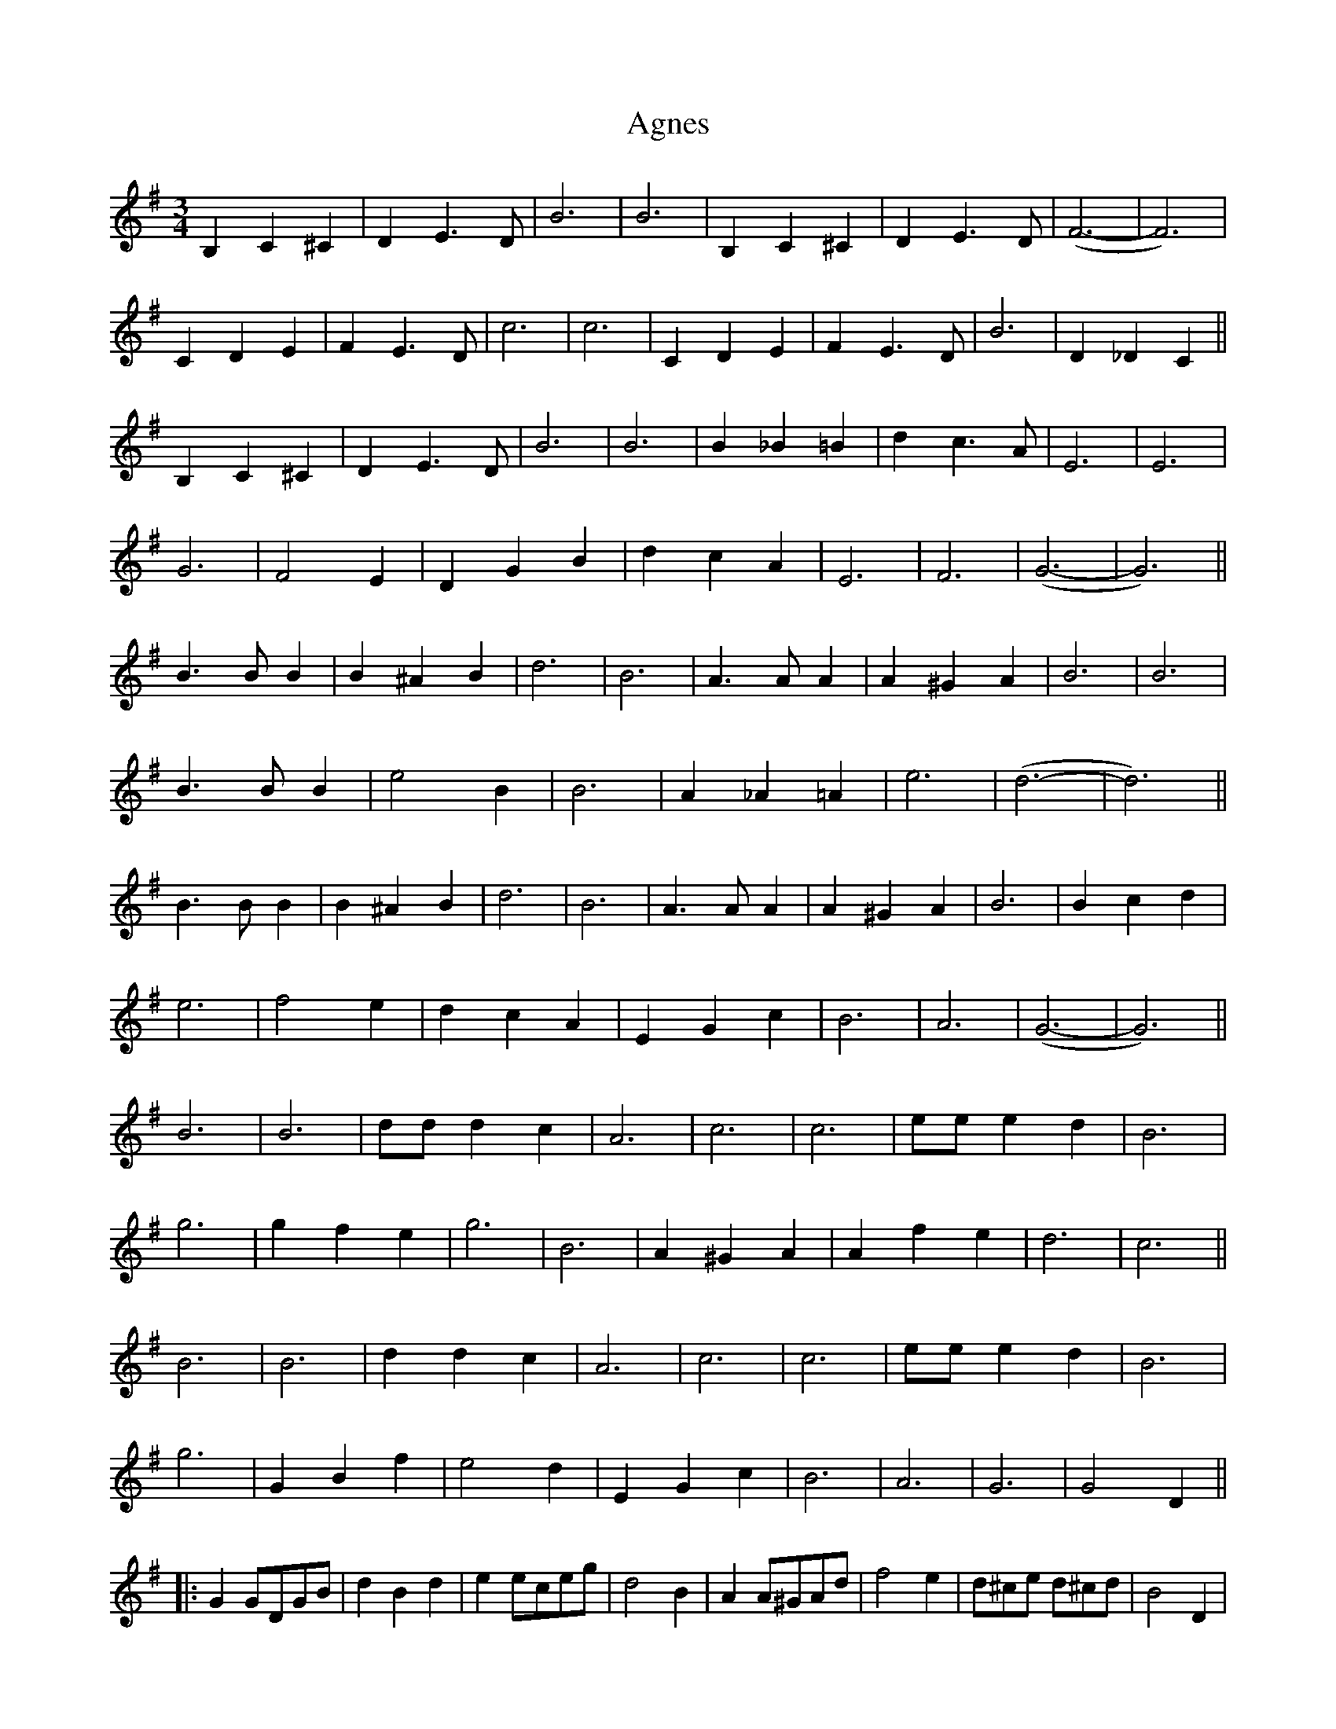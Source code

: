 X: 708
T: Agnes
R: waltz
M: 3/4
K: Gmajor
B,2 C2 ^C2|D2 E3 D|B6|B6|B,2 C2 ^C2|D2 E3 D|(F6-|F6)|
C2 D2 E2|F2 E3 D|c6|c6|C2 D2 E2|F2 E3 D|B6|D2 _D2 C2||
B,2 C2 ^C2|D2 E3 D|B6|B6|B2 _B2 =B2|d2 c3 A|E6|E6|
G6|F4 E2|D2 G2 B2|d2 c2 A2|E6|F6|(G6-|G6)||
B3 B B2|B2 ^A2 B2|d6|B6|A3 A A2|A2 ^G2 A2|B6|B6|
B3 B B2|e4 B2|B6|A2 _A2 =A2|e6|(d6-|d6)||
B3 B B2|B2 ^A2 B2|d6|B6|A3 A A2|A2 ^G2 A2|B6|B2 c2 d2|
e6|f4 e2|d2 c2 A2|E2 G2 c2|B6|A6|(G6-|G6)||
B6|B6|dd d2 c2|A6|c6|c6|ee e2 d2|B6|
g6|g2 f2 e2|g6|B6|A2 ^G2 A2|A2 f2 e2|d6|c6||
B6|B6|d2 d2 c2|A6|c6|c6|ee e2 d2|B6|
g6|G2 B2 f2|e4 d2|E2 G2 c2|B6|A6|G6|G4 D2||
|:G2 GDGB|d2 B2 d2|e2 eceg|d4 B2|A2 A^GAd|f4 e2|d^ce d^cd|B4 D2|
G2 GDGB|d2 B2 d2|e2 eceg|d4 g2|f2 e2 d2|c2 E2 F2|G6|G4 D2:|
B,2 C2 ^C2|D2 E3 D|B6|B6|B,2 C2 ^C2|D2 E3 D|(F6-|F6)|
C2 D2 E2|F2 E3 D|(c6-|c6)|C2 D2 E2|F2 E3 D|B6|D2 _D2 C2||
B,2 C2 ^C2|D2 E3 D|B6|B6|B2 _B2 =B2|d2 c3 A|(E6-|E6)|
G6|F4 E2|D2 G2 B2|d2 c2 A2|E6|F6|G6|G2 z4||

